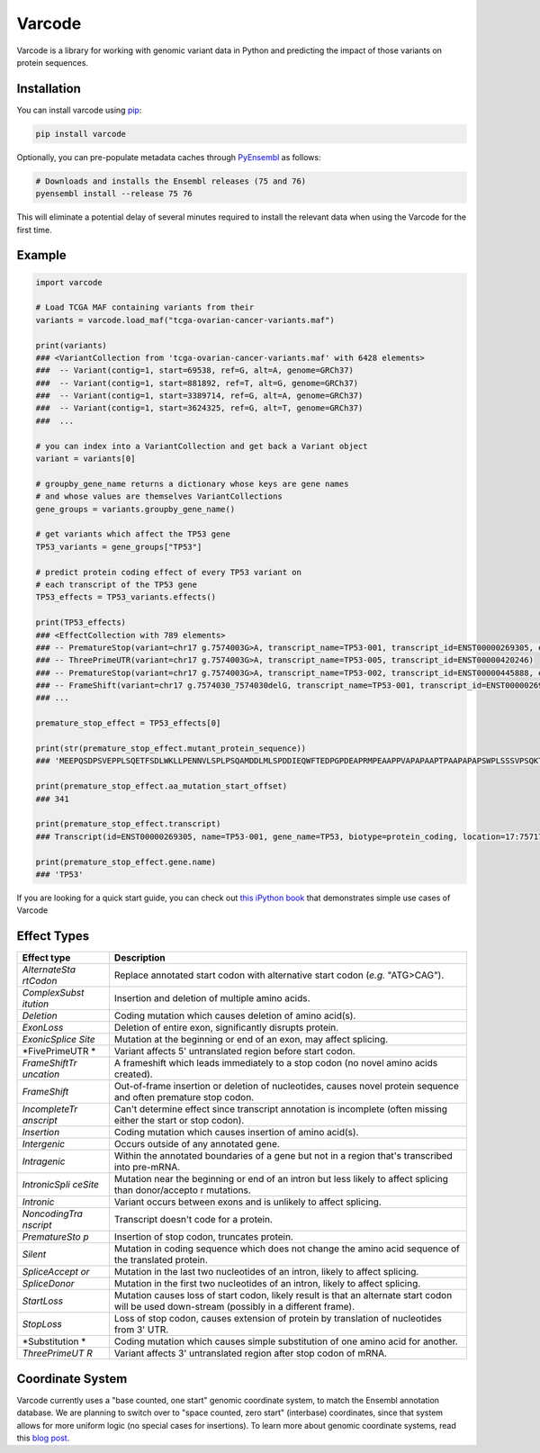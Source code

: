 Varcode
=======

Varcode is a library for working with genomic variant data in Python and
predicting the impact of those variants on protein sequences.

Installation
------------

You can install varcode using
`pip <https://pip.pypa.io/en/latest/quickstart.html>`__:

.. code:: bash

    pip install varcode

Optionally, you can pre-populate metadata caches through
`PyEnsembl <https://github.com/openvax/pyensembl>`__ as follows:

.. code:: bash

    # Downloads and installs the Ensembl releases (75 and 76)
    pyensembl install --release 75 76

This will eliminate a potential delay of several minutes required to
install the relevant data when using the Varcode for the first time.

Example
-------

.. code:: python

    import varcode

    # Load TCGA MAF containing variants from their
    variants = varcode.load_maf("tcga-ovarian-cancer-variants.maf")

    print(variants)
    ### <VariantCollection from 'tcga-ovarian-cancer-variants.maf' with 6428 elements>
    ###  -- Variant(contig=1, start=69538, ref=G, alt=A, genome=GRCh37)
    ###  -- Variant(contig=1, start=881892, ref=T, alt=G, genome=GRCh37)
    ###  -- Variant(contig=1, start=3389714, ref=G, alt=A, genome=GRCh37)
    ###  -- Variant(contig=1, start=3624325, ref=G, alt=T, genome=GRCh37)
    ###  ...

    # you can index into a VariantCollection and get back a Variant object
    variant = variants[0]

    # groupby_gene_name returns a dictionary whose keys are gene names
    # and whose values are themselves VariantCollections
    gene_groups = variants.groupby_gene_name()

    # get variants which affect the TP53 gene
    TP53_variants = gene_groups["TP53"]

    # predict protein coding effect of every TP53 variant on
    # each transcript of the TP53 gene
    TP53_effects = TP53_variants.effects()

    print(TP53_effects)
    ### <EffectCollection with 789 elements>
    ### -- PrematureStop(variant=chr17 g.7574003G>A, transcript_name=TP53-001, transcript_id=ENST00000269305, effect_description=p.R342*)
    ### -- ThreePrimeUTR(variant=chr17 g.7574003G>A, transcript_name=TP53-005, transcript_id=ENST00000420246)
    ### -- PrematureStop(variant=chr17 g.7574003G>A, transcript_name=TP53-002, transcript_id=ENST00000445888, effect_description=p.R342*)
    ### -- FrameShift(variant=chr17 g.7574030_7574030delG, transcript_name=TP53-001, transcript_id=ENST00000269305, effect_description=p.R333fs)
    ### ...

    premature_stop_effect = TP53_effects[0]

    print(str(premature_stop_effect.mutant_protein_sequence))
    ### 'MEEPQSDPSVEPPLSQETFSDLWKLLPENNVLSPLPSQAMDDLMLSPDDIEQWFTEDPGPDEAPRMPEAAPPVAPAPAAPTPAAPAPAPSWPLSSSVPSQKTYQGSYGFRLGFLHSGTAKSVTCTYSPALNKMFCQLAKTCPVQLWVDSTPPPGTRVRAMAIYKQSQHMTEVVRRCPHHERCSDSDGLAPPQHLIRVEGNLRVEYLDDRNTFRHSVVVPYEPPEVGSDCTTIHYNYMCNSSCMGGMNRRPILTIITLEDSSGNLLGRNSFEVRVCACPGRDRRTEEENLRKKGEPHHELPPGSTKRALPNNTSSSPQPKKKPLDGEYFTLQIRGRERFEMF'

    print(premature_stop_effect.aa_mutation_start_offset)
    ### 341

    print(premature_stop_effect.transcript)
    ### Transcript(id=ENST00000269305, name=TP53-001, gene_name=TP53, biotype=protein_coding, location=17:7571720-7590856)

    print(premature_stop_effect.gene.name)
    ### 'TP53'

If you are looking for a quick start guide, you can check out `this
iPython book <./examples/varcode-quick_start.ipynb>`__ that demonstrates
simple use cases of Varcode

Effect Types
------------

+---------------+---------------+
| Effect type   | Description   |
+===============+===============+
| *AlternateSta | Replace       |
| rtCodon*      | annotated     |
|               | start codon   |
|               | with          |
|               | alternative   |
|               | start codon   |
|               | (*e.g.*       |
|               | "ATG>CAG").   |
+---------------+---------------+
| *ComplexSubst | Insertion and |
| itution*      | deletion of   |
|               | multiple      |
|               | amino acids.  |
+---------------+---------------+
| *Deletion*    | Coding        |
|               | mutation      |
|               | which causes  |
|               | deletion of   |
|               | amino         |
|               | acid(s).      |
+---------------+---------------+
| *ExonLoss*    | Deletion of   |
|               | entire exon,  |
|               | significantly |
|               | disrupts      |
|               | protein.      |
+---------------+---------------+
| *ExonicSplice | Mutation at   |
| Site*         | the beginning |
|               | or end of an  |
|               | exon, may     |
|               | affect        |
|               | splicing.     |
+---------------+---------------+
| *FivePrimeUTR | Variant       |
| *             | affects 5'    |
|               | untranslated  |
|               | region before |
|               | start codon.  |
+---------------+---------------+
| *FrameShiftTr | A frameshift  |
| uncation*     | which leads   |
|               | immediately   |
|               | to a stop     |
|               | codon (no     |
|               | novel amino   |
|               | acids         |
|               | created).     |
+---------------+---------------+
| *FrameShift*  | Out-of-frame  |
|               | insertion or  |
|               | deletion of   |
|               | nucleotides,  |
|               | causes novel  |
|               | protein       |
|               | sequence and  |
|               | often         |
|               | premature     |
|               | stop codon.   |
+---------------+---------------+
| *IncompleteTr | Can't         |
| anscript*     | determine     |
|               | effect since  |
|               | transcript    |
|               | annotation is |
|               | incomplete    |
|               | (often        |
|               | missing       |
|               | either the    |
|               | start or stop |
|               | codon).       |
+---------------+---------------+
| *Insertion*   | Coding        |
|               | mutation      |
|               | which causes  |
|               | insertion of  |
|               | amino         |
|               | acid(s).      |
+---------------+---------------+
| *Intergenic*  | Occurs        |
|               | outside of    |
|               | any annotated |
|               | gene.         |
+---------------+---------------+
| *Intragenic*  | Within the    |
|               | annotated     |
|               | boundaries of |
|               | a gene but    |
|               | not in a      |
|               | region that's |
|               | transcribed   |
|               | into          |
|               | pre-mRNA.     |
+---------------+---------------+
| *IntronicSpli | Mutation near |
| ceSite*       | the beginning |
|               | or end of an  |
|               | intron but    |
|               | less likely   |
|               | to affect     |
|               | splicing than |
|               | donor/accepto |
|               | r             |
|               | mutations.    |
+---------------+---------------+
| *Intronic*    | Variant       |
|               | occurs        |
|               | between exons |
|               | and is        |
|               | unlikely to   |
|               | affect        |
|               | splicing.     |
+---------------+---------------+
| *NoncodingTra | Transcript    |
| nscript*      | doesn't code  |
|               | for a         |
|               | protein.      |
+---------------+---------------+
| *PrematureSto | Insertion of  |
| p*            | stop codon,   |
|               | truncates     |
|               | protein.      |
+---------------+---------------+
| *Silent*      | Mutation in   |
|               | coding        |
|               | sequence      |
|               | which does    |
|               | not change    |
|               | the amino     |
|               | acid sequence |
|               | of the        |
|               | translated    |
|               | protein.      |
+---------------+---------------+
| *SpliceAccept | Mutation in   |
| or*           | the last two  |
|               | nucleotides   |
|               | of an intron, |
|               | likely to     |
|               | affect        |
|               | splicing.     |
+---------------+---------------+
| *SpliceDonor* | Mutation in   |
|               | the first two |
|               | nucleotides   |
|               | of an intron, |
|               | likely to     |
|               | affect        |
|               | splicing.     |
+---------------+---------------+
| *StartLoss*   | Mutation      |
|               | causes loss   |
|               | of start      |
|               | codon, likely |
|               | result is     |
|               | that an       |
|               | alternate     |
|               | start codon   |
|               | will be used  |
|               | down-stream   |
|               | (possibly in  |
|               | a different   |
|               | frame).       |
+---------------+---------------+
| *StopLoss*    | Loss of stop  |
|               | codon, causes |
|               | extension of  |
|               | protein by    |
|               | translation   |
|               | of            |
|               | nucleotides   |
|               | from 3' UTR.  |
+---------------+---------------+
| *Substitution | Coding        |
| *             | mutation      |
|               | which causes  |
|               | simple        |
|               | substitution  |
|               | of one amino  |
|               | acid for      |
|               | another.      |
+---------------+---------------+
| *ThreePrimeUT | Variant       |
| R*            | affects 3'    |
|               | untranslated  |
|               | region after  |
|               | stop codon of |
|               | mRNA.         |
+---------------+---------------+

Coordinate System
-----------------

Varcode currently uses a "base counted, one start" genomic coordinate
system, to match the Ensembl annotation database. We are planning to
switch over to "space counted, zero start" (interbase) coordinates,
since that system allows for more uniform logic (no special cases for
insertions). To learn more about genomic coordinate systems, read this
`blog
post <http://alternateallele.blogspot.com/2012/03/genome-coordinate-conventions.html>`__.
